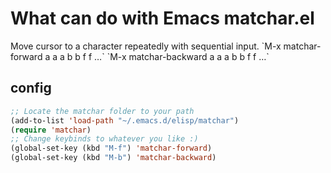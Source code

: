
* What can do with Emacs matchar.el
  Move cursor to a character repeatedly with sequential input.  
  `M-x matchar-forward a a a b b f f ...`  
  `M-x matchar-backward a a a b b f f ...`

** config
#+BEGIN_SRC emacs-lisp
;; Locate the matchar folder to your path
(add-to-list 'load-path "~/.emacs.d/elisp/matchar")
(require 'matchar)
;; Change keybinds to whatever you like :)
(global-set-key (kbd "M-f") 'matchar-forward)
(global-set-key (kbd "M-b") 'matchar-backward)
#+END_SRC
